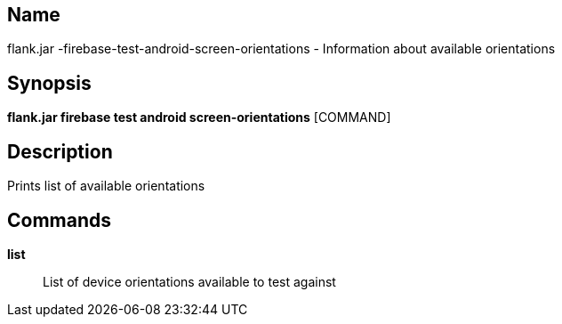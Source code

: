 // tag::picocli-generated-full-manpage[]

// tag::picocli-generated-man-section-name[]
== Name

flank.jar
-firebase-test-android-screen-orientations - Information about available orientations

// end::picocli-generated-man-section-name[]

// tag::picocli-generated-man-section-synopsis[]
== Synopsis

*flank.jar
 firebase test android screen-orientations* [COMMAND]

// end::picocli-generated-man-section-synopsis[]

// tag::picocli-generated-man-section-description[]
== Description

Prints list of available orientations

// end::picocli-generated-man-section-description[]

// tag::picocli-generated-man-section-commands[]
== Commands

*list*::
  List of device orientations available to test against

// end::picocli-generated-man-section-commands[]

// end::picocli-generated-full-manpage[]